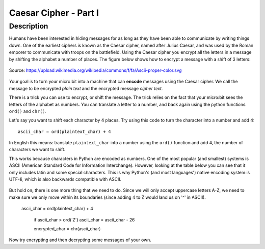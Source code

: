 **********************
Caesar Cipher - Part I
**********************
	
Description
===========

Humans have been interested in hiding messages for as long as they have been able to communicate by writing things
down. One of the earliest ciphers is known as the Caesar cipher, named after Julius Caesar, and was used by the 
Roman emporer to communicate with troops on the battlefield. Using the Caesar cipher you encrypt all the letters in a message by shifting the alphabet a number of places. The figure below shows how to encrypt a message with a shift of 3 letters:

.. figure:: assets/shift.png
   :align: center

   Source: https://upload.wikimedia.org/wikipedia/commons/f/fa/Ascii-proper-color.svg

Your goal is to turn your micro:bit into a machine that can **encode** messages using the Caesar cipher. We
call the message to be encrypted *plain text* and the encrypted message *cipher text*. 

There is a trick you can use to encrypt, or shift the message. The trick relies on the fact that your
micro:bit sees the letters of the alphabet as numbers. You can translate a letter to a number, and back again using the python functions ``ord()`` and ``chr()``.
                                                                     
Let's say you want to shift each character by 4 places.  Try using this code to turn the character into a 
number and  add 4::

	ascii_char = ord(plaintext_char) + 4      	               
                                                                     
In English this means: translate ``plaintext_char`` into a number using the ``ord()`` function and add 4, the number of characters we want to shift. 

This works because characters in Python are encoded as numbers. One of the most popular (and smallest) systems is ASCII (American Standard Code for Information 
Interchange). However, looking at the table below you can see that it only includes latin and some special characters. This is why Python's (and most languages') native encoding system is
UTF-8, which is also backwards compatible with ASCII. 

.. figure:: assets/ascii_table.png

But hold on, there is one more thing that we need to do. Since we will only accept uppercase letters A-Z, we need to make sure we only move within its boundaries (since 
adding 4 to Z would land us on '^' in ASCII).

    ascii_char = ord(plaintext_char) + 4    

	if ascii_char > ord('Z')
        ascii_char = ascii_char - 26

	encrypted_char = chr(ascii_char) 

Now try encrypting and then decrypting some messages of your own. 

